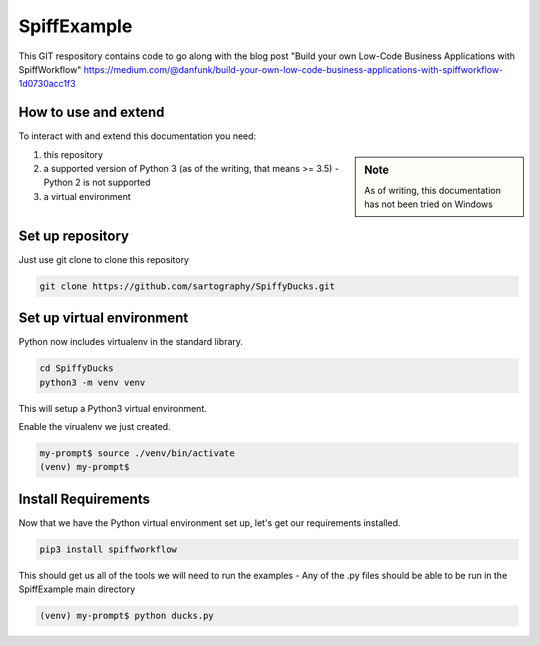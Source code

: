 SpiffExample
==============
This GIT respository contains code to go along with the blog post
"Build your own Low-Code Business Applications with SpiffWorkflow"
https://medium.com/@danfunk/build-your-own-low-code-business-applications-with-spiffworkflow-1d0730acc1f3


How to use and extend
-----------------------
To interact with and extend this documentation you need:

.. sidebar:: Note

   As of writing, this documentation has not been tried on Windows

1) this repository
2) a supported version of Python 3 (as of the writing, that means >= 3.5) - Python 2 is not supported
3) a virtual environment 

Set up repository
------------------
Just use git clone to clone this repository

.. code:: bash

   git clone https://github.com/sartography/SpiffyDucks.git

Set up virtual environment
--------------------------

Python now includes virtualenv in the standard library.

.. code:: bash

    cd SpiffyDucks
    python3 -m venv venv

This will setup a Python3 virtual environment.

Enable the virualenv we just created.

.. code:: bash

    my-prompt$ source ./venv/bin/activate
    (venv) my-prompt$


Install Requirements
--------------------

Now that we have the Python virtual environment set up, let's get our requirements installed.

.. code:: bash

    pip3 install spiffworkflow

This should get us all of the tools we will need to run the examples - Any of the .py files should be able to be run
in the SpiffExample main directory

.. code:: bash

    (venv) my-prompt$ python ducks.py


